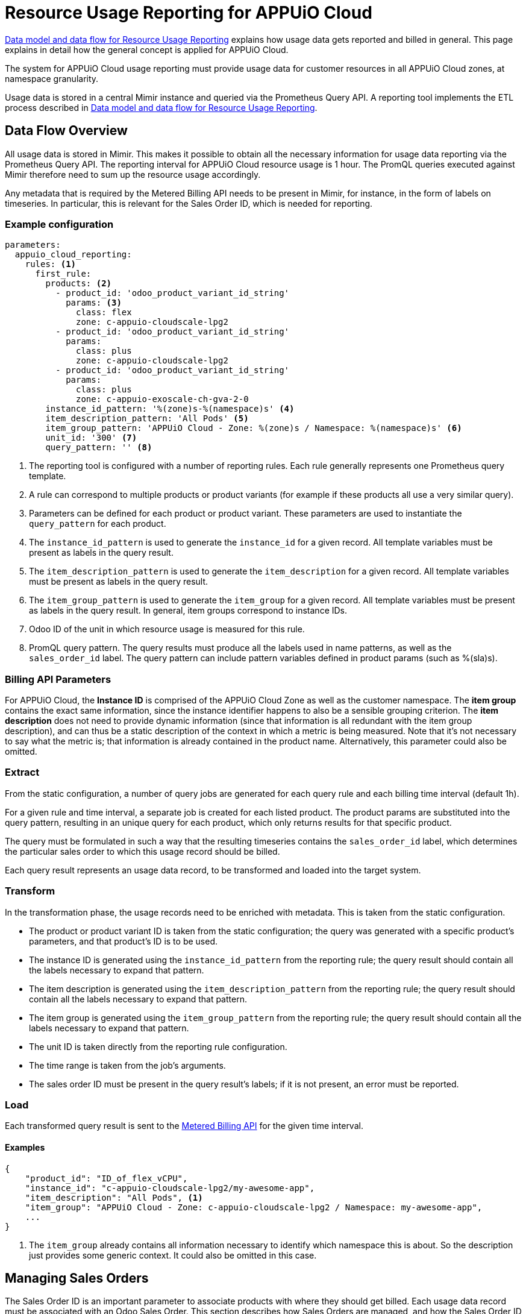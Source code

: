 = Resource Usage Reporting for APPUiO Cloud


[abstract]
====
xref:appuio-cloud:ROOT:references/architecture/metering-data-flow.adoc[Data model and data flow for Resource Usage Reporting] explains how usage data gets reported and billed in general.
This page explains in detail how the general concept is applied for APPUiO Cloud.
====

The system for APPUiO Cloud usage reporting must provide usage data for customer resources in all APPUiO Cloud zones, at namespace granularity.

Usage data is stored in a central Mimir instance and queried via the Prometheus Query API.
A reporting tool implements the ETL process described in xref:appuio-cloud:ROOT:references/architecture/metering-data-flow.adoc[Data model and data flow for Resource Usage Reporting].

== Data Flow Overview

All usage data is stored in Mimir.
This makes it possible to obtain all the necessary information for usage data reporting via the Prometheus Query API.
The reporting interval for APPUiO Cloud resource usage is 1 hour.
The PromQL queries executed against Mimir therefore need to sum up the resource usage accordingly.

Any metadata that is required by the Metered Billing API needs to be present in Mimir, for instance, in the form of labels on timeseries.
In particular, this is relevant for the Sales Order ID, which is needed for reporting.

=== Example configuration

[code:yaml]
----
parameters:
  appuio_cloud_reporting:
    rules: <1>
      first_rule:
        products: <2>
          - product_id: 'odoo_product_variant_id_string'
            params: <3>
              class: flex
              zone: c-appuio-cloudscale-lpg2
          - product_id: 'odoo_product_variant_id_string'
            params:
              class: plus
              zone: c-appuio-cloudscale-lpg2
          - product_id: 'odoo_product_variant_id_string'
            params:
              class: plus
              zone: c-appuio-exoscale-ch-gva-2-0
        instance_id_pattern: '%(zone)s-%(namespace)s' <4>
        item_description_pattern: 'All Pods' <5>
        item_group_pattern: 'APPUiO Cloud - Zone: %(zone)s / Namespace: %(namespace)s' <6>
        unit_id: '300' <7>
        query_pattern: '' <8>
----

<1> The reporting tool is configured with a number of reporting rules.
Each rule generally represents one Prometheus query template.
<2> A rule can correspond to multiple products or product variants (for example if these products all use a very similar query).
<3> Parameters can be defined for each product or product variant.
These parameters are used to instantiate the `query_pattern` for each product.
<4> The `instance_id_pattern` is used to generate the `instance_id` for a given record.
All template variables must be present as labels in the query result.
<5> The `item_description_pattern` is used to generate the `item_description` for a given record.
All template variables must be present as labels in the query result.
<6> The `item_group_pattern` is used to generate the `item_group` for a given record.
All template variables must be present as labels in the query result.
In general, item groups correspond to instance IDs.
<7> Odoo ID of the unit in which resource usage is measured for this rule.
<8> PromQL query pattern.
The query results must produce all the labels used in name patterns, as well as the `sales_order_id` label.
The query pattern can include pattern variables defined in product params (such as %(sla)s).

=== Billing API Parameters

For APPUiO Cloud, the *Instance ID* is comprised of the APPUiO Cloud Zone as well as the customer namespace.
The *item group* contains the exact same information, since the instance identifier happens to also be a sensible grouping criterion.
The *item description* does not need to provide dynamic information (since that information is all redundant with the item group description), and can thus be a static description of the context in which a metric is being measured.
Note that it's not necessary to say what the metric is; that information is already contained in the product name.
Alternatively, this parameter could also be omitted.

=== Extract

From the static configuration, a number of query jobs are generated for each query rule and each billing time interval (default 1h).

For a given rule and time interval, a separate job is created for each listed product.
The product params are substituted into the query pattern, resulting in an unique query for each product, which only returns results for that specific product.

The query must be formulated in such a way that the resulting timeseries contains the `sales_order_id` label, which determines the particular sales order to which this usage record should be billed.

Each query result represents an usage data record, to be transformed and loaded into the target system.

=== Transform

In the transformation phase, the usage records need to be enriched with metadata.
This is taken from the static configuration.

* The product or product variant ID is taken from the static configuration; the query was generated with a specific product's parameters, and that product's ID is to be used.
* The instance ID is generated using the `instance_id_pattern` from the reporting rule; the query result should contain all the labels necessary to expand that pattern.
* The item description is generated using the `item_description_pattern` from the reporting rule; the query result should contain all the labels necessary to expand that pattern.
* The item group is generated using the `item_group_pattern` from the reporting rule; the query result should contain all the labels necessary to expand that pattern.
* The unit ID is taken directly from the reporting rule configuration.
* The time range is taken from the job's arguments.
* The sales order ID must be present in the query result's labels; if it is not present, an error must be reported.

=== Load

Each transformed query result is sent to the https://docs.central.vshn.ch/metered-billing.html[Metered Billing API] for the given time interval.

==== Examples

[code:json]
----
{
    "product_id": "ID_of_flex_vCPU",
    "instance_id": "c-appuio-cloudscale-lpg2/my-awesome-app",
    "item_description": "All Pods", <1>
    "item_group": "APPUiO Cloud - Zone: c-appuio-cloudscale-lpg2 / Namespace: my-awesome-app",
    ...
}
----
<1> The `item_group` already contains all information necessary to identify which namespace this is about.
So the description just provides some generic context.
It could also be omitted in this case.

== Managing Sales Orders

The Sales Order ID is an important parameter to associate products with where they should get billed.
Each usage data record must be associated with an Odoo Sales Order.
This section describes how Sales Orders are managed, and how the Sales Order ID can be retrieved.

The Sales Order ID must be present as a label on each Prometheus query result.
To enable this, metrics containing the Sales Order ID need to be present in Mimir.

The APPUiO Cloud Control API ensures a Sales Order exists in Odoo for every organization.
A reference to each organization's Sales Order ID is stored in the Organization object, similar to how a reference to the corresponding Billing Entity is maintained.

There is exactly one Sales Order per organization.
However, as multiple organizations can belong to the same Billing Entity, it is thus possible for multiple Sales Orders to belong to the same Billing Entity as well.

The APPUiO Cloud Control API exposes a Prometheus metric `appuio_control_organization_info` with one constant timeseries for each organization.
This metric contains one label with the organization name, and one label with the corresponding Sales Order ID.
This metric is shipped to Mimir and can be used in queries to associate usage data with the correct Sales Order ID.
